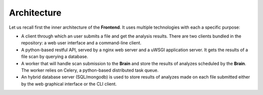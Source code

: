 Architecture
------------

Let us recall first the inner architecture of the **Frontend**. It uses
multiple technologies with each a specific purpose:

* A client through which an user submits a file and get the analysis results.
  There are two clients bundled in the repository: a web user interface and a
  command-line client.
* A python-based restful API, served by a nginx web server and a uWSGI
  application server. It gets the results of a file scan by querying a
  database.
* A worker that will handle scan submission to the **Brain** and store the
  results of analyzes scheduled by the **Brain**. The worker relies on Celery,
  a python-based distributed task queue.
* An hybrid database server (SQL/mongodb) is used to store results of analyzes
  made on each file submitted either by the web graphical interface or the CLI
  client.
